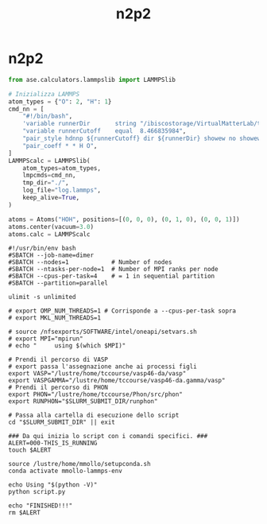#+title: n2p2
* n2p2
#+begin_src python
from ase.calculators.lammpslib import LAMMPSlib

# Inizializza LAMMPS
atom_types = {"O": 2, "H": 1}
cmd_nn = [
    "#!/bin/bash",
    'variable runnerDir       string "/ibiscostorage/VirtualMatterLab/train_008"',
    "variable runnerCutoff    equal  8.466835984",
    "pair_style hdnnp ${runnerCutoff} dir ${runnerDir} showew no showewsum 1 resetew yes maxew 200000 cflength 1.889726 cfenergy 0.036749",
    "pair_coeff * * H O",
]
LAMMPScalc = LAMMPSlib(
    atom_types=atom_types,
    lmpcmds=cmd_nn,
    tmp_dir="./",
    log_file="log.lammps",
    keep_alive=True,
)

atoms = Atoms("HOH", positions=[(0, 0, 0), (0, 1, 0), (0, 0, 1)])
atoms.center(vacuum=3.0)
atoms.calc = LAMMPScalc
#+end_src

#+begin_src shell
#!/usr/bin/env bash
#SBATCH --job-name=dimer
#SBATCH --nodes=1            # Number of nodes
#SBATCH --ntasks-per-node=1  # Number of MPI ranks per node
#SBATCH --cpus-per-task=4    # = 1 in sequential partition
#SBATCH --partition=parallel

ulimit -s unlimited

# export OMP_NUM_THREADS=1 # Corrisponde a --cpus-per-task sopra
# export MKL_NUM_THREADS=1

# source /nfsexports/SOFTWARE/intel/oneapi/setvars.sh
# export MPI="mpirun"
# echo "     using $(which $MPI)"

# Prendi il percorso di VASP
# export passa l'assegnazione anche ai processi figli
export VASP="/lustre/home/tccourse/vasp46-da/vasp"
export VASPGAMMA="/lustre/home/tccourse/vasp46-da.gamma/vasp"
# Prendi il percorso di PHON
export PHON="/lustre/home/tccourse/Phon/src/phon"
export RUNPHON="$SLURM_SUBMIT_DIR/runphon"

# Passa alla cartella di esecuzione dello script
cd "$SLURM_SUBMIT_DIR" || exit

### Da qui inizia lo script con i comandi specifici. ###
ALERT=000-THIS_IS_RUNNING
touch $ALERT

source /lustre/home/mmollo/setupconda.sh
conda activate mmollo-lammps-env

echo Using "$(python -V)"
python script.py

echo "FINISHED!!!"
rm $ALERT
#+end_src

